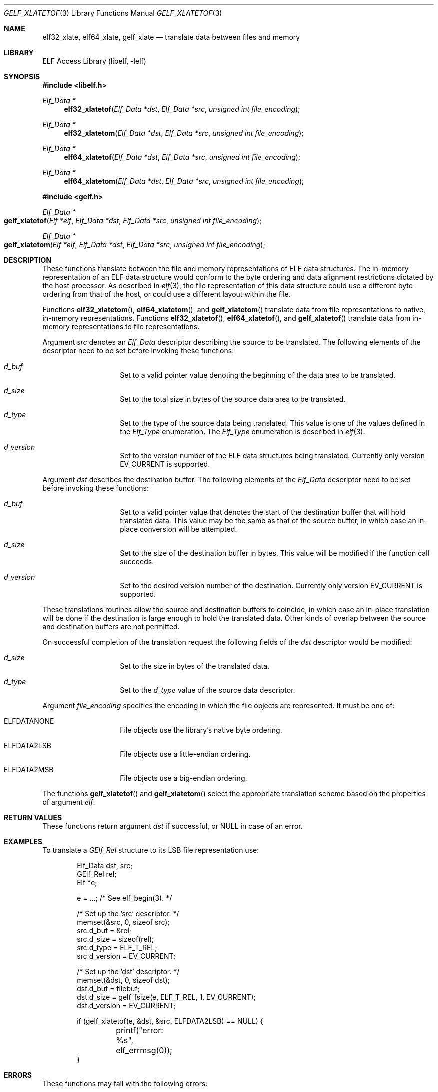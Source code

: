 .\"	$NetBSD: gelf_xlatetof.3,v 1.5 2022/03/12 21:37:55 jkoshy Exp $
.\"
.\" Copyright (c) 2006,2008,2018 Joseph Koshy.  All rights reserved.
.\"
.\" Redistribution and use in source and binary forms, with or without
.\" modification, are permitted provided that the following conditions
.\" are met:
.\" 1. Redistributions of source code must retain the above copyright
.\"    notice, this list of conditions and the following disclaimer.
.\" 2. Redistributions in binary form must reproduce the above copyright
.\"    notice, this list of conditions and the following disclaimer in the
.\"    documentation and/or other materials provided with the distribution.
.\"
.\" This software is provided by Joseph Koshy ``as is'' and
.\" any express or implied warranties, including, but not limited to, the
.\" implied warranties of merchantability and fitness for a particular purpose
.\" are disclaimed.  in no event shall Joseph Koshy be liable
.\" for any direct, indirect, incidental, special, exemplary, or consequential
.\" damages (including, but not limited to, procurement of substitute goods
.\" or services; loss of use, data, or profits; or business interruption)
.\" however caused and on any theory of liability, whether in contract, strict
.\" liability, or tort (including negligence or otherwise) arising in any way
.\" out of the use of this software, even if advised of the possibility of
.\" such damage.
.\"
.\" Id: gelf_xlatetof.3 3958 2022-03-12 14:31:32Z jkoshy
.\"
.Dd October 11, 2018
.Dt GELF_XLATETOF 3
.Os
.Sh NAME
.Nm elf32_xlate ,
.Nm elf64_xlate ,
.Nm gelf_xlate
.Nd translate data between files and memory
.Sh LIBRARY
.Lb libelf
.Sh SYNOPSIS
.In libelf.h
.Ft "Elf_Data *"
.Fn elf32_xlatetof "Elf_Data *dst" "Elf_Data *src" "unsigned int file_encoding"
.Ft "Elf_Data *"
.Fn elf32_xlatetom "Elf_Data *dst" "Elf_Data *src" "unsigned int file_encoding"
.Ft "Elf_Data *"
.Fn elf64_xlatetof "Elf_Data *dst" "Elf_Data *src" "unsigned int file_encoding"
.Ft "Elf_Data *"
.Fn elf64_xlatetom "Elf_Data *dst" "Elf_Data *src" "unsigned int file_encoding"
.In gelf.h
.Ft "Elf_Data *"
.Fo gelf_xlatetof
.Fa "Elf *elf"
.Fa "Elf_Data *dst"
.Fa "Elf_Data *src"
.Fa "unsigned int file_encoding"
.Fc
.Ft "Elf_Data *"
.Fo gelf_xlatetom
.Fa "Elf *elf"
.Fa "Elf_Data *dst"
.Fa "Elf_Data *src"
.Fa "unsigned int file_encoding"
.Fc
.Sh DESCRIPTION
These functions translate between the file and memory representations
of ELF data structures.
The in-memory representation of an ELF data structure would conform to
the byte ordering and data alignment restrictions dictated by the host
processor.
As described in
.Xr elf 3 ,
the file representation of this data structure could use a different byte
ordering from that of the host, or could use a different layout within
the file.
.Pp
Functions
.Fn elf32_xlatetom ,
.Fn elf64_xlatetom ,
and
.Fn gelf_xlatetom
translate data from file representations to native, in-memory representations.
Functions
.Fn elf32_xlatetof ,
.Fn elf64_xlatetof ,
and
.Fn gelf_xlatetof
translate data from in-memory representations to file representations.
.Pp
Argument
.Fa src
denotes an
.Vt Elf_Data
descriptor describing the source to be translated.
The following elements of the descriptor need to be set before
invoking these functions:
.Bl -hang -offset indent
.It Va d_buf
Set to a valid pointer value denoting the beginning of the data area
to be translated.
.It Va d_size
Set to the total size in bytes of the source data area to be
translated.
.It Va d_type
Set to the type of the source data being translated.
This value is one of the values defined in the
.Vt Elf_Type
enumeration.
The
.Vt Elf_Type
enumeration is described in
.Xr elf 3 .
.It Va d_version
Set to the version number of the ELF data structures being
translated.
Currently only version
.Dv EV_CURRENT
is supported.
.El
.Pp
Argument
.Fa dst
describes the destination buffer.
The following elements of the
.Vt Elf_Data
descriptor need to be set before invoking these functions:
.Bl -hang -offset indent
.It Va d_buf
Set to a valid pointer value that denotes the start of the destination
buffer that will hold translated data.
This value may be the same as that of the source buffer, in which case
an in-place conversion will be attempted.
.It Va d_size
Set to the size of the destination buffer in bytes.
This value will be modified if the function call succeeds.
.It Va d_version
Set to the desired version number of the destination.
Currently only version
.Dv EV_CURRENT
is supported.
.El
.Pp
These translations routines allow the source and destination buffers
to coincide, in which case an in-place translation will be done
if the destination is large enough to hold the translated data.
Other kinds of overlap between the source and destination buffers
are not permitted.
.Pp
On successful completion of the translation request the following
fields of the
.Fa dst
descriptor would be modified:
.Bl -hang -offset indent
.It Va d_size
Set to the size in bytes of the translated data.
.It Va d_type
Set to the
.Va d_type
value of the source data descriptor.
.El
.Pp
Argument
.Fa file_encoding
specifies the encoding in which the file objects are represented.
It must be one of:
.Bl -hang -offset indent
.It Dv ELFDATANONE
File objects use the library's native byte ordering.
.It Dv ELFDATA2LSB
File objects use a little-endian ordering.
.It Dv ELFDATA2MSB
File objects use a big-endian ordering.
.El
.Pp
The functions
.Fn gelf_xlatetof
and
.Fn gelf_xlatetom
select the appropriate translation scheme based on the properties of
argument
.Fa elf .
.Sh RETURN VALUES
These functions return argument
.Fa dst
if successful, or
.Dv NULL
in case of an error.
.Sh EXAMPLES
To translate a
.Vt GElf_Rel
structure to its LSB file representation use:
.Bd -literal -offset indent
Elf_Data dst, src;
GElf_Rel rel;
Elf *e;

e = ...; /* See elf_begin(3). */

/* Set up the 'src' descriptor. */
memset(&src, 0, sizeof src);
src.d_buf = &rel;
src.d_size = sizeof(rel);
src.d_type = ELF_T_REL;
src.d_version = EV_CURRENT;

/* Set up the 'dst' descriptor. */
memset(&dst, 0, sizeof dst);
dst.d_buf = filebuf;
dst.d_size = gelf_fsize(e, ELF_T_REL, 1, EV_CURRENT);
dst.d_version = EV_CURRENT;

if (gelf_xlatetof(e, &dst, &src, ELFDATA2LSB) == NULL) {
	printf("error: %s", elf_errmsg(0));
}
.Ed
.Sh ERRORS
These functions may fail with the following errors:
.Bl -tag -width "[ELF_E_RESOURCE]"
.It Bq Er ELF_E_ARGUMENT
One of arguments
.Fa src ,
.Fa dst
or
.Fa elf
was
.Dv NULL .
.It Bq Er ELF_E_ARGUMENT
Arguments
.Fa src
and
.Fa dst
were equal.
.It Bq Er ELF_E_ARGUMENT
The desired encoding parameter was not one of
.Dv ELFDATANONE ,
.Dv ELFDATA2LSB
or
.Dv ELFDATA2MSB .
.It Bq Er ELF_E_ARGUMENT
The
.Fa d_type
field of argument
.Fa src
specified an unsupported type.
.It Bq Er ELF_E_DATA
The
.Fa src
argument specified a buffer size that was not an integral multiple of
its underlying type.
.It Bq Er ELF_E_DATA
The
.Fa dst
argument specified a buffer size that was too small.
.It Bq Er ELF_E_DATA
Argument
.Fa dst
specified a destination buffer that overlaps with the source
buffer.
.It Bq Er ELF_E_DATA
The destination buffer for a conversion to memory had an alignment
inappropriate for the underlying ELF type.
.It Bq Er ELF_E_DATA
The source buffer for a conversion to file had an alignment
inappropriate for the underlying ELF type.
.It Bq Er ELF_E_UNIMPL
The version numbers for arguments
.Fa dst
and
.Fa src
were not identical.
.It Bq Er ELF_E_UNIMPL
The argument
.Fa src
requested conversion for a type which is not currently
supported.
.It Bq Er ELF_E_VERSION
Argument
.Fa src
specified an unsupported version number.
.El
.Sh SEE ALSO
.Xr elf 3 ,
.Xr elf_getdata 3 ,
.Xr gelf 3
